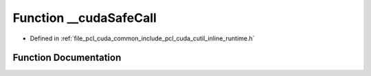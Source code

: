 .. _exhale_function_cutil__inline__runtime_8h_1ace64b352b82023c1dc75e981ef999197:

Function __cudaSafeCall
=======================

- Defined in :ref:`file_pcl_cuda_common_include_pcl_cuda_cutil_inline_runtime.h`


Function Documentation
----------------------


.. doxygenfunction:: __cudaSafeCall(cudaError, const char *, const int)
